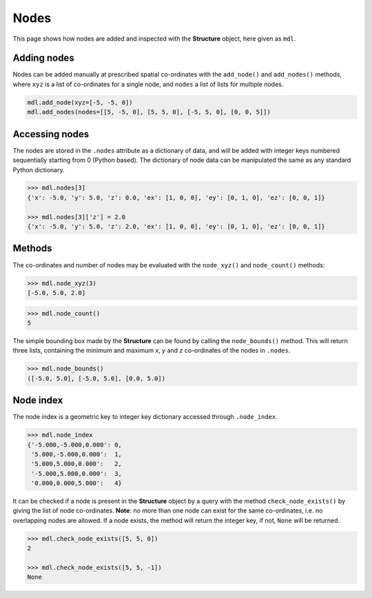 ********************************************************************************
Nodes
********************************************************************************


This page shows how nodes are added and inspected with the **Structure** object, here given as ``mdl``.

.. .. contents::


============
Adding nodes
============

Nodes can be added manually at prescribed spatial co-ordinates with the ``add_node()`` and ``add_nodes()`` methods, where ``xyz`` is a list of co-ordinates for a single node, and ``nodes`` a list of lists for multiple nodes.

.. code-block:: python

   mdl.add_node(xyz=[-5, -5, 0])
   mdl.add_nodes(nodes=[[5, -5, 0], [5, 5, 0], [-5, 5, 0], [0, 0, 5]])


===============
Accessing nodes
===============

The nodes are stored in the ``.nodes`` attribute as a dictionary of data, and will be added with integer keys numbered sequentially starting from 0 (Python based). The dictionary of node data can be manipulated the same as any standard Python dictionary.

.. code-block:: python

   >>> mdl.nodes[3]
   {'x': -5.0, 'y': 5.0, 'z': 0.0, 'ex': [1, 0, 0], 'ey': [0, 1, 0], 'ez': [0, 0, 1]}

   >>> mdl.nodes[3]['z'] = 2.0
   {'x': -5.0, 'y': 5.0, 'z': 2.0, 'ex': [1, 0, 0], 'ey': [0, 1, 0], 'ez': [0, 0, 1]}


=======
Methods
=======

The co-ordinates and number of nodes may be evaluated with the ``node_xyz()`` and ``node_count()`` methods:

.. code-block:: python

   >>> mdl.node_xyz(3)
   [-5.0, 5.0, 2.0]

.. code-block:: python

   >>> mdl.node_count()
   5

The simple bounding box made by the **Structure** can be found by calling the ``node_bounds()`` method. This will return three lists, containing the minimum and maximum `x`, `y` and `z` co-ordinates of the nodes in ``.nodes``.

.. code-block:: python

    >>> mdl.node_bounds()
    ([-5.0, 5.0], [-5.0, 5.0], [0.0, 5.0])


==========
Node index
==========

The node index is a geometric key to integer key dictionary accessed through ``.node_index``.

.. code-block:: python

   >>> mdl.node_index
   {'-5.000,-5.000,0.000': 0,
    '5.000,-5.000,0.000':  1,
    '5.000,5.000,0.000':   2,
    '-5.000,5.000,0.000':  3,
    '0.000,0.000,5.000':   4}

It can be checked if a node is present in the **Structure** object by a query with the method ``check_node_exists()`` by giving the list of node co-ordinates. **Note**: no more than one node can exist for the same co-ordinates, i.e. no overlapping nodes are allowed. If a node exists, the method will return the integer key, if not, ``None`` will be returned.

.. code-block:: python

   >>> mdl.check_node_exists([5, 5, 0])
   2

   >>> mdl.check_node_exists([5, 5, -1])
   None
